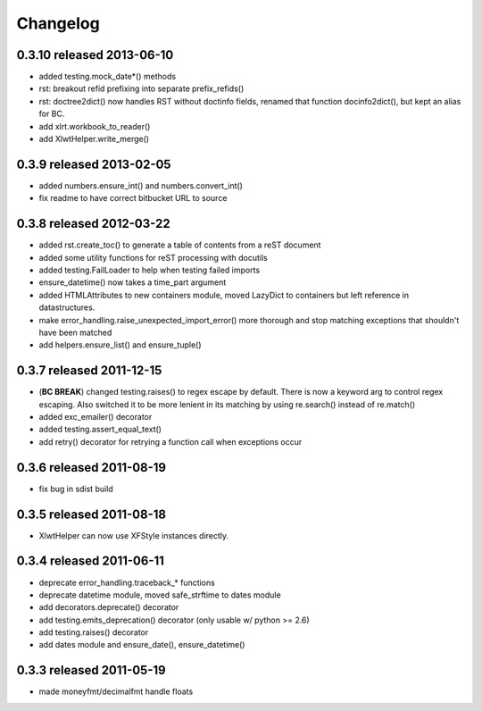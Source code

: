 Changelog
---------

0.3.10 released 2013-06-10
==========================

+ added testing.mock_date*() methods
+ rst: breakout refid prefixing into separate prefix_refids()
+ rst: doctree2dict() now handles RST without doctinfo fields, renamed that
  function docinfo2dict(), but kept an alias for BC.
+ add xlrt.workbook_to_reader()
+ add XlwtHelper.write_merge()

0.3.9 released 2013-02-05
==========================

+ added numbers.ensure_int() and numbers.convert_int()
+ fix readme to have correct bitbucket URL to source

0.3.8 released 2012-03-22
==========================

+ added rst.create_toc() to generate a table of contents from a reST document
+ added some utility functions for reST processing with docutils
+ added testing.FailLoader to help when testing failed imports
+ ensure_datetime() now takes a time_part argument
+ added HTMLAttributes to new containers module, moved LazyDict to containers but
  left reference in datastructures.
+ make error_handling.raise_unexpected_import_error() more thorough and stop
  matching exceptions that shouldn't have been matched
+ add helpers.ensure_list() and ensure_tuple()

0.3.7 released 2011-12-15
==========================

+ (**BC BREAK**) changed testing.raises() to regex escape by default.  There is now a
  keyword arg to control regex escaping. Also switched it to be more lenient
  in its matching by using re.search() instead of re.match()
+ added exc_emailer() decorator
+ added testing.assert_equal_text()
+ add retry() decorator for retrying a function call when exceptions occur

0.3.6 released 2011-08-19
==========================

+ fix bug in sdist build

0.3.5 released 2011-08-18
==========================

+  XlwtHelper can now use XFStyle instances directly.

0.3.4 released 2011-06-11
==========================

+ deprecate error_handling.traceback_* functions
+ deprecate datetime module, moved safe_strftime to dates module
+ add decorators.deprecate() decorator
+ add testing.emits_deprecation() decorator (only usable w/ python >= 2.6)
+ add testing.raises() decorator
+ add dates module and ensure_date(), ensure_datetime()

0.3.3 released 2011-05-19
==========================
+ made moneyfmt/decimalfmt handle floats
